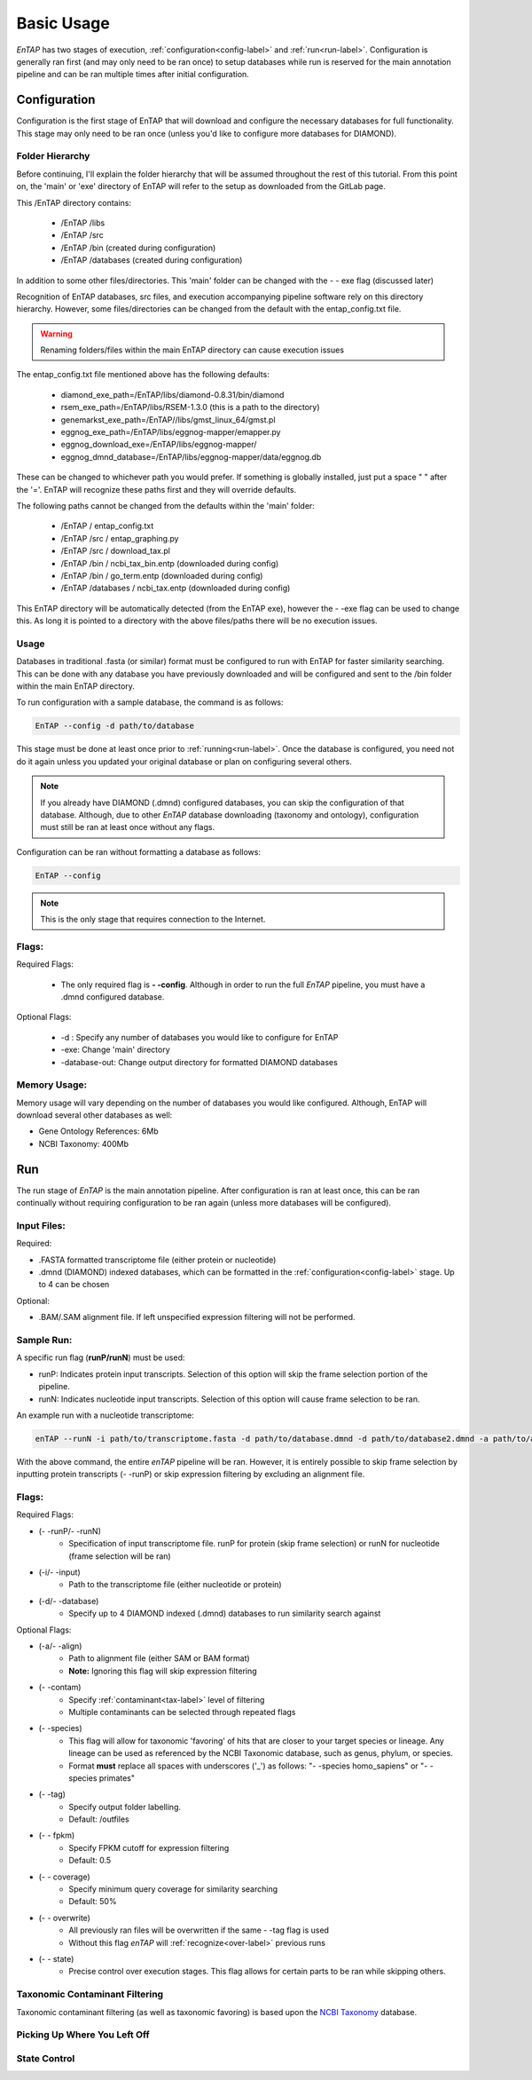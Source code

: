 .. _NCBI Taxonomy: https://www.ncbi.nlm.nih.gov/taxonomy
.. |libs_dir| replace:: /libs
.. |entap_dir| replace:: /EnTAP
.. |src_dir| replace:: /src
.. |config_file| replace:: entap_config.txt
.. |bin_dir| replace:: /bin
.. |data_dir| replace:: /databases
.. |tax_file| replace:: download_tax.pl
.. |graph_file| replace:: entap_graphing.py
.. |go_term| replace:: go_term.entp
.. |tax_bin| replace:: ncbi_tax_bin.entp
.. |tax_data| replace:: ncbi_tax.entp


Basic Usage
============

*EnTAP* has two stages of execution, :ref:`configuration<config-label>` and :ref:`run<run-label>`. Configuration is generally ran first (and may only need to be ran once) to setup databases while run is reserved for the main annotation pipeline and can be ran multiple times after initial configuration.

.. _config-label:

Configuration
-------------
Configuration is the first stage of EnTAP that will download and configure the necessary databases for full functionality. This stage may only need to be ran once (unless you'd like to configure more databases for DIAMOND). 


Folder Hierarchy
^^^^^^^^^^^^^^^^^

Before continuing, I'll explain the folder hierarchy that will be assumed throughout the rest of this tutorial. From this point on, the 'main' or 'exe' directory of EnTAP will refer to the setup as downloaded from the GitLab page. 

This |entap_dir| directory contains:

    * |entap_dir| |libs_dir| 
    * |entap_dir| |src_dir|
    * |entap_dir| |bin_dir| (created during configuration)
    * |entap_dir| |data_dir| (created during configuration)

In addition to some other files/directories. This 'main' folder can be changed with the - - exe flag (discussed later)

Recognition of EnTAP databases, src files, and execution accompanying pipeline software rely on this directory hierarchy. However, some files/directories can be changed from the default with the  |config_file| file. 

.. warning:: Renaming folders/files within the main EnTAP directory can cause execution issues

The |config_file| file mentioned above has the following defaults:

    * diamond_exe_path=/EnTAP/libs/diamond-0.8.31/bin/diamond
    * rsem_exe_path=/EnTAP/libs/RSEM-1.3.0 (this is a path to the directory)
    * genemarkst_exe_path=/EnTAP//libs/gmst_linux_64/gmst.pl
    * eggnog_exe_path=/EnTAP/libs/eggnog-mapper/emapper.py
    * eggnog_download_exe=/EnTAP/libs/eggnog-mapper/
    * eggnog_dmnd_database=/EnTAP/libs/eggnog-mapper/data/eggnog.db


These can be changed to whichever path you would prefer. If something is globally installed, just put a space " " after the '='. EnTAP will recognize these paths first and they will override defaults. 

The following paths cannot be changed from the defaults within the 'main' folder:

    * |entap_dir| / |config_file|
    * |entap_dir| |src_dir| / |graph_file|
    * |entap_dir| |src_dir| / |tax_file|
    * |entap_dir| |bin_dir| / |tax_bin| (downloaded during config)
    * |entap_dir| |bin_dir| / |go_term| (downloaded during config)
    * |entap_dir| |data_dir| / |tax_data| (downloaded during config)

This EnTAP directory will be automatically detected (from the EnTAP exe), however the - -exe flag can be used to change this. As long it is pointed to a directory with the above files/paths there will be no execution issues. 

Usage
^^^^^

Databases in traditional .fasta (or similar) format must be configured to run with EnTAP for faster similarity searching. This can be done with any database you have previously downloaded and will be configured and sent to the /bin folder within the main EnTAP directory. 

To run configuration with a sample database, the command is as follows:

.. code-block:: bash

    EnTAP --config -d path/to/database

This stage must be done at least once prior to :ref:`running<run-label>`. Once the database is configured, you need not do it again unless you updated your original database or plan on configuring several others.


.. note:: If you already have DIAMOND (.dmnd) configured databases, you can skip the configuration of that database. Although, due to other *EnTAP* database downloading (taxonomy and ontology), configuration must still be ran at least once without any flags.

Configuration can be ran without formatting a database as follows:

.. code-block:: bash

    EnTAP --config


.. note:: This is the only stage that requires connection to the Internet.

Flags:
^^^^^^^^^^^^^^^^^^^^^

Required Flags:

    * The only required flag is **- -config**. Although in order to run the full *EnTAP* pipeline, you must have a .dmnd configured database.


Optional Flags:

    * -d : Specify any number of databases you would like to configure for EnTAP

    * -exe: Change 'main' directory
    * -database-out: Change output directory for formatted DIAMOND databases



Memory Usage:
^^^^^^^^^^^^^^

Memory usage will vary depending on the number of databases you would like configured. Although, EnTAP will download several other databases as well:

* Gene Ontology References: 6Mb
* NCBI Taxonomy: 400Mb

.. _run-label:

Run
-------------
The run stage of *EnTAP* is the main annotation pipeline. After configuration is ran at least once, this can be ran continually without requiring configuration to be ran again (unless more databases will be configured). 

Input Files:
^^^^^^^^^^^^
Required:

* .FASTA formatted transcriptome file (either protein or nucleotide)
* .dmnd (DIAMOND) indexed databases, which can be formatted in the :ref:`configuration<config-label>` stage. Up to 4 can be chosen


Optional:

* .BAM/.SAM alignment file. If left unspecified expression filtering will not be performed. 

Sample Run:
^^^^^^^^^^^

A specific run flag (**runP/runN**) must be used:

* runP: Indicates protein input transcripts. Selection of this option will skip the frame selection portion of the pipeline.
* runN: Indicates nucleotide input transcripts. Selection of this option will cause frame selection to be ran. 


An example run with a nucleotide transcriptome:

.. code-block:: bash

    enTAP --runN -i path/to/transcriptome.fasta -d path/to/database.dmnd -d path/to/database2.dmnd -a path/to/alignment.sam


With the above command, the entire *enTAP* pipeline will be ran. However, it is entirely possible to skip frame selection by inputting protein transcripts (- -runP) or skip expression filtering by excluding an alignment file. 


Flags:
^^^^^^^^^^^^^^^^^^^^^

Required Flags:

* (- -runP/- -runN)
    * Specification of input transcriptome file. runP for protein (skip frame selection) or runN for nucleotide (frame selection will be ran)

* (-i/- -input)
    * Path to the transcriptome file (either nucleotide or protein)

* (-d/- -database)
    * Specify up to 4 DIAMOND indexed (.dmnd) databases to run similarity search against

Optional Flags:

* (-a/- -align)
    * Path to alignment file (either SAM or BAM format)
    * **Note:** Ignoring this flag will skip expression filtering

* (- -contam)
    * Specify :ref:`contaminant<tax-label>` level of filtering
    * Multiple contaminants can be selected through repeated flags

* (- -species)
    * This flag will allow for taxonomic 'favoring' of hits that are closer to your target species or lineage. Any lineage can be used as referenced by the NCBI Taxonomic database, such as genus, phylum, or species.
    * Format **must** replace all spaces with underscores ('_') as follows: "- -species homo_sapiens" or "- -species primates"

* (- -tag)
    * Specify output folder labelling.
    * Default: /outfiles

* (- - fpkm)
    * Specify FPKM cutoff for expression filtering
    * Default: 0.5

* (- - coverage)
    * Specify minimum query coverage for similarity searching
    * Default: 50%

* (- - overwrite)
    * All previously ran files will be overwritten if the same - -tag flag is used
    * Without this flag *enTAP* will :ref:`recognize<over-label>` previous runs

* (- - state)
    * Precise control over execution stages. This flag allows for certain parts to be ran while skipping others. 


.. _tax-label:

Taxonomic Contaminant Filtering
^^^^^^^^^^^^^^^^^^^^^^^^^^^^^^^^
Taxonomic contaminant filtering (as well as taxonomic favoring) is based upon the `NCBI Taxonomy`_ database. 

.. _over-label:

Picking Up Where You Left Off
^^^^^^^^^^^^^^^^^^^^^^^^^^^^^^


.. _state-label:
State Control
^^^^^^^^^^^^^^
